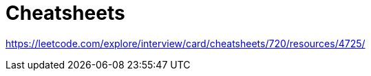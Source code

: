 = Cheatsheets
:sectnums:
:toc: left
:toclevels: 5
:icons: font
:source-highlighter: coderay

https://leetcode.com/explore/interview/card/cheatsheets/720/resources/4725/

